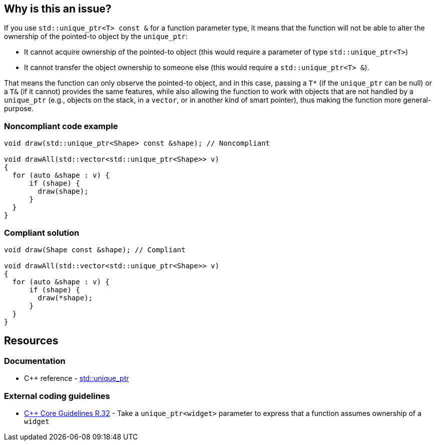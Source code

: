 == Why is this an issue?

If you use ``++std::unique_ptr<T> const &++`` for a function parameter type, it means that the function will not be able to alter the ownership of the pointed-to object by the ``++unique_ptr++``:

* It cannot acquire ownership of the pointed-to object (this would require a parameter of type ``++std::unique_ptr<T>++``)
* It cannot transfer the object ownership to someone else (this would require a ``++std::unique_ptr<T> &++``).

That means the function can only observe the pointed-to object, and in this case, passing a ``++T*++`` (if the ``++unique_ptr++`` can be null) or a ``++T&++`` (if it cannot) provides the same features, while also allowing the function to work with objects that are not handled by a ``++unique_ptr++`` (e.g., objects on the stack, in a ``++vector++``, or in another kind of smart pointer), thus making the function more general-purpose.


=== Noncompliant code example

[source,cpp,diff-id=1,diff-type=noncompliant]
----
void draw(std::unique_ptr<Shape> const &shape); // Noncompliant

void drawAll(std::vector<std::unique_ptr<Shape>> v)
{
  for (auto &shape : v) {
      if (shape) {
        draw(shape);
      }
  }
}
----


=== Compliant solution

[source,cpp,diff-id=1,diff-type=compliant]
----
void draw(Shape const &shape); // Compliant

void drawAll(std::vector<std::unique_ptr<Shape>> v)
{
  for (auto &shape : v) {
      if (shape) {
        draw(*shape);
      }
  }
}
----


== Resources

=== Documentation

* {cpp} reference - https://en.cppreference.com/w/cpp/memory/unique_ptr[std::unique_ptr]

=== External coding guidelines

* https://github.com/isocpp/CppCoreGuidelines/blob/e49158a/CppCoreGuidelines.md#r32-take-a-unique_ptrwidget-parameter-to-express-that-a-function-assumes-ownership-of-a-widget[{cpp} Core Guidelines R.32] - Take a `unique_ptr<widget>` parameter to express that a function assumes ownership of a `widget`


ifdef::env-github,rspecator-view[]

'''
== Implementation Specification
(visible only on this page)

=== Message

Replace this use of "unique_ptr" by a raw pointer or a reference (possibly const).


'''
== Comments And Links
(visible only on this page)

=== on 6 Nov 2018, 19:59:55 Ann Campbell wrote:
I've reworded slightly [~loic.joly]. Double-check me, please.


Also, it would be useful to give a "such as" here:


____
objects that are not handled by a ``++unique_ptr++``
____


Or to expand a little on the topic in general

=== on 7 Nov 2018, 09:27:50 Loïc Joly wrote:
\[~ann.campbell.2] I partially reverted your changes, could you review please (maybe we need to talk about it if you disagree)?

=== on 7 Nov 2018, 20:11:41 Ann Campbell wrote:
\[~loic.joly] it's not clear to me how "will not be able to impact the lifetime of the pointed-to object" is a summary/grouping/superset of the two bullet points that follow it, which is why in my edit I struggled, and then combined the three into a single list.

=== on 8 Nov 2018, 09:56:13 Loïc Joly wrote:
\[~ann.campbell.2] Lifetime and ownership are deeply linked subject: If A has ownership of B, it means that A is responsible for killing B at some time (at the very least, before its own lifetime ends).

Is the new version clearer?

endif::env-github,rspecator-view[]
